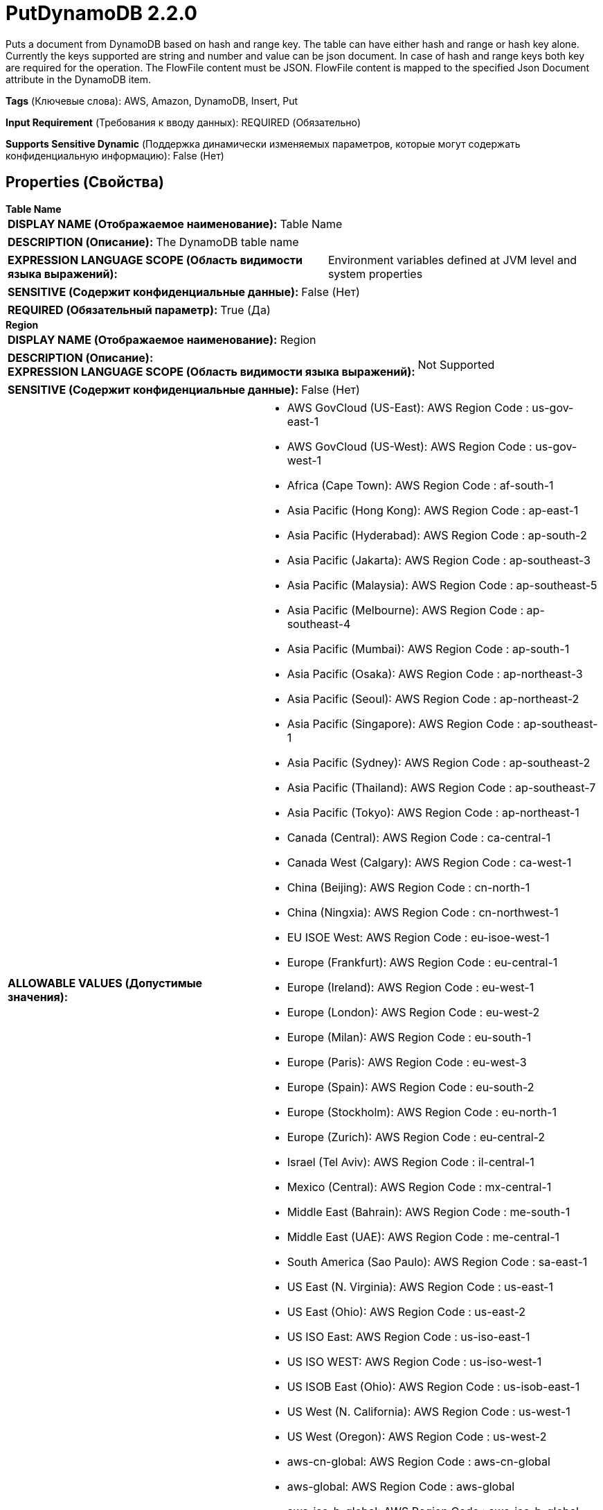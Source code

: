 = PutDynamoDB 2.2.0

Puts a document from DynamoDB based on hash and range key.  The table can have either hash and range or hash key alone. Currently the keys supported are string and number and value can be json document. In case of hash and range keys both key are required for the operation. The FlowFile content must be JSON. FlowFile content is mapped to the specified Json Document attribute in the DynamoDB item.

[horizontal]
*Tags* (Ключевые слова):
AWS, Amazon, DynamoDB, Insert, Put
[horizontal]
*Input Requirement* (Требования к вводу данных):
REQUIRED (Обязательно)
[horizontal]
*Supports Sensitive Dynamic* (Поддержка динамически изменяемых параметров, которые могут содержать конфиденциальную информацию):
 False (Нет) 



== Properties (Свойства)


.*Table Name*
************************************************
[horizontal]
*DISPLAY NAME (Отображаемое наименование):*:: Table Name

[horizontal]
*DESCRIPTION (Описание):*:: The DynamoDB table name


[horizontal]
*EXPRESSION LANGUAGE SCOPE (Область видимости языка выражений):*:: Environment variables defined at JVM level and system properties
[horizontal]
*SENSITIVE (Содержит конфиденциальные данные):*::  False (Нет) 

[horizontal]
*REQUIRED (Обязательный параметр):*::  True (Да) 
************************************************
.*Region*
************************************************
[horizontal]
*DISPLAY NAME (Отображаемое наименование):*:: Region

[horizontal]
*DESCRIPTION (Описание):*:: 


[horizontal]
*EXPRESSION LANGUAGE SCOPE (Область видимости языка выражений):*:: Not Supported
[horizontal]
*SENSITIVE (Содержит конфиденциальные данные):*::  False (Нет) 

[horizontal]
*ALLOWABLE VALUES (Допустимые значения):*::

* AWS GovCloud (US-East): AWS Region Code : us-gov-east-1 

* AWS GovCloud (US-West): AWS Region Code : us-gov-west-1 

* Africa (Cape Town): AWS Region Code : af-south-1 

* Asia Pacific (Hong Kong): AWS Region Code : ap-east-1 

* Asia Pacific (Hyderabad): AWS Region Code : ap-south-2 

* Asia Pacific (Jakarta): AWS Region Code : ap-southeast-3 

* Asia Pacific (Malaysia): AWS Region Code : ap-southeast-5 

* Asia Pacific (Melbourne): AWS Region Code : ap-southeast-4 

* Asia Pacific (Mumbai): AWS Region Code : ap-south-1 

* Asia Pacific (Osaka): AWS Region Code : ap-northeast-3 

* Asia Pacific (Seoul): AWS Region Code : ap-northeast-2 

* Asia Pacific (Singapore): AWS Region Code : ap-southeast-1 

* Asia Pacific (Sydney): AWS Region Code : ap-southeast-2 

* Asia Pacific (Thailand): AWS Region Code : ap-southeast-7 

* Asia Pacific (Tokyo): AWS Region Code : ap-northeast-1 

* Canada (Central): AWS Region Code : ca-central-1 

* Canada West (Calgary): AWS Region Code : ca-west-1 

* China (Beijing): AWS Region Code : cn-north-1 

* China (Ningxia): AWS Region Code : cn-northwest-1 

* EU ISOE West: AWS Region Code : eu-isoe-west-1 

* Europe (Frankfurt): AWS Region Code : eu-central-1 

* Europe (Ireland): AWS Region Code : eu-west-1 

* Europe (London): AWS Region Code : eu-west-2 

* Europe (Milan): AWS Region Code : eu-south-1 

* Europe (Paris): AWS Region Code : eu-west-3 

* Europe (Spain): AWS Region Code : eu-south-2 

* Europe (Stockholm): AWS Region Code : eu-north-1 

* Europe (Zurich): AWS Region Code : eu-central-2 

* Israel (Tel Aviv): AWS Region Code : il-central-1 

* Mexico (Central): AWS Region Code : mx-central-1 

* Middle East (Bahrain): AWS Region Code : me-south-1 

* Middle East (UAE): AWS Region Code : me-central-1 

* South America (Sao Paulo): AWS Region Code : sa-east-1 

* US East (N. Virginia): AWS Region Code : us-east-1 

* US East (Ohio): AWS Region Code : us-east-2 

* US ISO East: AWS Region Code : us-iso-east-1 

* US ISO WEST: AWS Region Code : us-iso-west-1 

* US ISOB East (Ohio): AWS Region Code : us-isob-east-1 

* US West (N. California): AWS Region Code : us-west-1 

* US West (Oregon): AWS Region Code : us-west-2 

* aws-cn-global: AWS Region Code : aws-cn-global 

* aws-global: AWS Region Code : aws-global 

* aws-iso-b-global: AWS Region Code : aws-iso-b-global 

* aws-iso-global: AWS Region Code : aws-iso-global 

* aws-us-gov-global: AWS Region Code : aws-us-gov-global 


[horizontal]
*REQUIRED (Обязательный параметр):*::  True (Да) 
************************************************
.*Aws Credentials Provider Service*
************************************************
[horizontal]
*DISPLAY NAME (Отображаемое наименование):*:: AWS Credentials Provider Service

[horizontal]
*DESCRIPTION (Описание):*:: The Controller Service that is used to obtain AWS credentials provider


[horizontal]
*EXPRESSION LANGUAGE SCOPE (Область видимости языка выражений):*:: Not Supported
[horizontal]
*SENSITIVE (Содержит конфиденциальные данные):*::  False (Нет) 

[horizontal]
*REQUIRED (Обязательный параметр):*::  True (Да) 
************************************************
.*Json Document Attribute*
************************************************
[horizontal]
*DISPLAY NAME (Отображаемое наименование):*:: Json Document attribute

[horizontal]
*DESCRIPTION (Описание):*:: The Json document to be retrieved from the dynamodb item ('s' type in the schema)


[horizontal]
*EXPRESSION LANGUAGE SCOPE (Область видимости языка выражений):*:: Environment variables defined at JVM level and system properties
[horizontal]
*SENSITIVE (Содержит конфиденциальные данные):*::  False (Нет) 

[horizontal]
*REQUIRED (Обязательный параметр):*::  True (Да) 
************************************************
.*Hash Key Name*
************************************************
[horizontal]
*DISPLAY NAME (Отображаемое наименование):*:: Hash Key Name

[horizontal]
*DESCRIPTION (Описание):*:: The hash key name of the item


[horizontal]
*EXPRESSION LANGUAGE SCOPE (Область видимости языка выражений):*:: Environment variables defined at JVM level and system properties
[horizontal]
*SENSITIVE (Содержит конфиденциальные данные):*::  False (Нет) 

[horizontal]
*REQUIRED (Обязательный параметр):*::  True (Да) 
************************************************
.Range Key Name
************************************************
[horizontal]
*DISPLAY NAME (Отображаемое наименование):*:: Range Key Name

[horizontal]
*DESCRIPTION (Описание):*:: The range key name of the item


[horizontal]
*EXPRESSION LANGUAGE SCOPE (Область видимости языка выражений):*:: Environment variables defined at JVM level and system properties
[horizontal]
*SENSITIVE (Содержит конфиденциальные данные):*::  False (Нет) 

[horizontal]
*REQUIRED (Обязательный параметр):*::  False (Нет) 
************************************************
.*Hash Key Value*
************************************************
[horizontal]
*DISPLAY NAME (Отображаемое наименование):*:: Hash Key Value

[horizontal]
*DESCRIPTION (Описание):*:: The hash key value of the item


[horizontal]
*EXPRESSION LANGUAGE SCOPE (Область видимости языка выражений):*:: Environment variables and FlowFile Attributes
[horizontal]
*SENSITIVE (Содержит конфиденциальные данные):*::  False (Нет) 

[horizontal]
*REQUIRED (Обязательный параметр):*::  True (Да) 
************************************************
.Range Key Value
************************************************
[horizontal]
*DISPLAY NAME (Отображаемое наименование):*:: Range Key Value

[horizontal]
*DESCRIPTION (Описание):*:: 


[horizontal]
*EXPRESSION LANGUAGE SCOPE (Область видимости языка выражений):*:: Environment variables and FlowFile Attributes
[horizontal]
*SENSITIVE (Содержит конфиденциальные данные):*::  False (Нет) 

[horizontal]
*REQUIRED (Обязательный параметр):*::  False (Нет) 
************************************************
.*Hash Key Value Type*
************************************************
[horizontal]
*DISPLAY NAME (Отображаемое наименование):*:: Hash Key Value Type

[horizontal]
*DESCRIPTION (Описание):*:: The hash key value type of the item


[horizontal]
*EXPRESSION LANGUAGE SCOPE (Область видимости языка выражений):*:: Not Supported
[horizontal]
*SENSITIVE (Содержит конфиденциальные данные):*::  False (Нет) 

[horizontal]
*ALLOWABLE VALUES (Допустимые значения):*::

* string

* number


[horizontal]
*REQUIRED (Обязательный параметр):*::  True (Да) 
************************************************
.*Range Key Value Type*
************************************************
[horizontal]
*DISPLAY NAME (Отображаемое наименование):*:: Range Key Value Type

[horizontal]
*DESCRIPTION (Описание):*:: The range key value type of the item


[horizontal]
*EXPRESSION LANGUAGE SCOPE (Область видимости языка выражений):*:: Not Supported
[horizontal]
*SENSITIVE (Содержит конфиденциальные данные):*::  False (Нет) 

[horizontal]
*ALLOWABLE VALUES (Допустимые значения):*::

* string

* number


[horizontal]
*REQUIRED (Обязательный параметр):*::  True (Да) 
************************************************
.*Character Set Of Document*
************************************************
[horizontal]
*DISPLAY NAME (Отображаемое наименование):*:: Character set of document

[horizontal]
*DESCRIPTION (Описание):*:: Character set of data in the document


[horizontal]
*EXPRESSION LANGUAGE SCOPE (Область видимости языка выражений):*:: Environment variables defined at JVM level and system properties
[horizontal]
*SENSITIVE (Содержит конфиденциальные данные):*::  False (Нет) 

[horizontal]
*REQUIRED (Обязательный параметр):*::  True (Да) 
************************************************
.Batch Items For Each Request (Between 1 And 50)
************************************************
[horizontal]
*DISPLAY NAME (Отображаемое наименование):*:: Batch items for each request (between 1 and 50)

[horizontal]
*DESCRIPTION (Описание):*:: The items to be retrieved in one batch


[horizontal]
*EXPRESSION LANGUAGE SCOPE (Область видимости языка выражений):*:: Environment variables defined at JVM level and system properties
[horizontal]
*SENSITIVE (Содержит конфиденциальные данные):*::  False (Нет) 

[horizontal]
*REQUIRED (Обязательный параметр):*::  False (Нет) 
************************************************
.*Communications Timeout*
************************************************
[horizontal]
*DISPLAY NAME (Отображаемое наименование):*:: Communications Timeout

[horizontal]
*DESCRIPTION (Описание):*:: 


[horizontal]
*EXPRESSION LANGUAGE SCOPE (Область видимости языка выражений):*:: Not Supported
[horizontal]
*SENSITIVE (Содержит конфиденциальные данные):*::  False (Нет) 

[horizontal]
*REQUIRED (Обязательный параметр):*::  True (Да) 
************************************************
.Endpoint Override Url
************************************************
[horizontal]
*DISPLAY NAME (Отображаемое наименование):*:: Endpoint Override URL

[horizontal]
*DESCRIPTION (Описание):*:: Endpoint URL to use instead of the AWS default including scheme, host, port, and path. The AWS libraries select an endpoint URL based on the AWS region, but this property overrides the selected endpoint URL, allowing use with other S3-compatible endpoints.


[horizontal]
*EXPRESSION LANGUAGE SCOPE (Область видимости языка выражений):*:: Environment variables defined at JVM level and system properties
[horizontal]
*SENSITIVE (Содержит конфиденциальные данные):*::  False (Нет) 

[horizontal]
*REQUIRED (Обязательный параметр):*::  False (Нет) 
************************************************
.Ssl Context Service
************************************************
[horizontal]
*DISPLAY NAME (Отображаемое наименование):*:: SSL Context Service

[horizontal]
*DESCRIPTION (Описание):*:: Specifies an optional SSL Context Service that, if provided, will be used to create connections


[horizontal]
*EXPRESSION LANGUAGE SCOPE (Область видимости языка выражений):*:: Not Supported
[horizontal]
*SENSITIVE (Содержит конфиденциальные данные):*::  False (Нет) 

[horizontal]
*REQUIRED (Обязательный параметр):*::  False (Нет) 
************************************************
.Proxy-Configuration-Service
************************************************
[horizontal]
*DISPLAY NAME (Отображаемое наименование):*:: Proxy Configuration Service

[horizontal]
*DESCRIPTION (Описание):*:: Specifies the Proxy Configuration Controller Service to proxy network requests. Supported proxies: HTTP + AuthN


[horizontal]
*EXPRESSION LANGUAGE SCOPE (Область видимости языка выражений):*:: Not Supported
[horizontal]
*SENSITIVE (Содержит конфиденциальные данные):*::  False (Нет) 

[horizontal]
*REQUIRED (Обязательный параметр):*::  False (Нет) 
************************************************






=== Системные ресурсы

[cols="1a,2a",options="header",]
|===
|Ресурс |Описание


|MEMORY
|An instance of this component can cause high usage of this system resource.  Multiple instances or high concurrency settings may result a degradation of performance.

|===





=== Relationships (Связи)

[cols="1a,2a",options="header",]
|===
|Наименование |Описание

|`failure`
|FlowFiles are routed to failure relationship

|`success`
|FlowFiles are routed to success relationship

|`unprocessed`
|FlowFiles are routed to unprocessed relationship when DynamoDB is not able to process all the items in the request. Typical reasons are insufficient table throughput capacity and exceeding the maximum bytes per request. Unprocessed FlowFiles can be retried with a new request.

|===



=== Читаемые атрибуты

[cols="1a,2a",options="header",]
|===
|Наименование |Описание

|`  dynamodb.item.hash.key.value`
|Items hash key value

|`  dynamodb.item.range.key.value`
|Items range key value

|===



=== Writes Attributes (Записываемые атрибуты)

[cols="1a,2a",options="header",]
|===
|Наименование |Описание

|`dynamodb.key.error.unprocessed`
|DynamoDB unprocessed keys

|`dynmodb.range.key.value.error`
|DynamoDB range key error

|`dynamodb.key.error.not.found`
|DynamoDB key not found

|`dynamodb.error.exception.message`
|DynamoDB exception message

|`dynamodb.error.code`
|DynamoDB error code

|`dynamodb.error.message`
|DynamoDB error message

|`dynamodb.error.service`
|DynamoDB error service

|`dynamodb.error.retryable`
|DynamoDB error is retryable

|`dynamodb.error.request.id`
|DynamoDB error request id

|`dynamodb.error.status.code`
|DynamoDB error status code

|`dynamodb.item.io.error`
|IO exception message on creating item

|===







=== Смотрите также


* xref:Processors/DeleteDynamoDB.adoc[DeleteDynamoDB]

* xref:Processors/GetDynamoDB.adoc[GetDynamoDB]

* xref:Processors/PutDynamoDBRecord.adoc[PutDynamoDBRecord]


